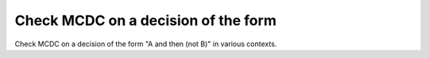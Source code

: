 Check MCDC on a decision of the form
====================================

Check MCDC on a decision of the form
"A and then (not B)" in various contexts.

.. qmlink:: TCIndexImporter

   *


